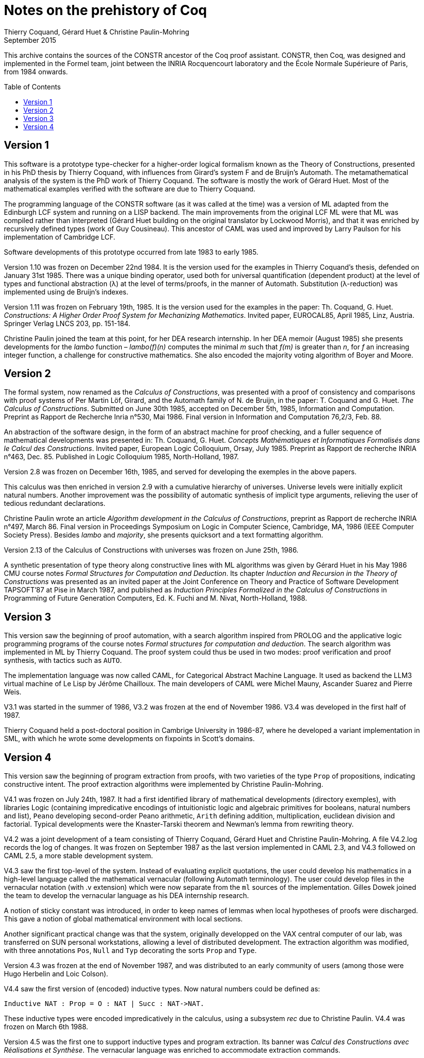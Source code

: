 Notes on the prehistory of Coq
==============================
:author:  Thierry Coquand, Gérard Huet & Christine Paulin-Mohring
:revdate: September 2015
:toc:
:toc-placement: preamble
:toclevels: 1
:showtitle:


This archive contains the sources of the CONSTR ancestor of the Coq
proof assistant. CONSTR, then Coq, was designed and implemented in the
Formel team, joint between the INRIA Rocquencourt laboratory and the
École Normale Supérieure of Paris, from 1984 onwards.

Version 1
---------

This software is a prototype type-checker for a higher-order logical
formalism known as the Theory of Constructions, presented in his PhD
thesis by Thierry Coquand, with influences from Girard's system F and
de Bruijn's Automath.  The metamathematical analysis of the system is
the PhD work of Thierry Coquand. The software is mostly the work of
Gérard Huet.  Most of the mathematical examples verified with the
software are due to Thierry Coquand.

The programming language of the CONSTR software (as it was called at
the time) was a version of ML adapted from the Edinburgh LCF system
and running on a LISP backend. The main improvements from the original
LCF ML were that ML was compiled rather than interpreted (Gérard Huet
building on the original translator by Lockwood Morris), and that it
was enriched by recursively defined types (work of Guy
Cousineau). This ancestor of CAML was used and improved by Larry
Paulson for his implementation of Cambridge LCF.

Software developments of this prototype occurred from late 1983 to
early 1985.

Version 1.10 was frozen on December 22nd 1984. It is the version used
for the examples in Thierry Coquand's thesis, defended on January 31st
1985.  There was a unique binding operator, used both for universal
quantification (dependent product) at the level of types and
functional abstraction (λ) at the level of terms/proofs, in the manner
of Automath. Substitution (λ-reduction) was implemented using de
Bruijn's indexes.

Version 1.11 was frozen on February 19th, 1985. It is the version used
for the examples in the paper: Th. Coquand, G. Huet. _Constructions: A
Higher Order Proof System for Mechanizing Mathematics_. Invited paper,
EUROCAL85, April 1985, Linz, Austria. Springer Verlag LNCS 203,
pp. 151-184.

Christine Paulin joined the team at this point, for her DEA research
internship.  In her DEA memoir (August 1985) she presents developments
for the _lambo_ function – _lambo(f)(n)_ computes the minimal _m_ such
that _f(m)_ is greater than _n_, for _f_ an increasing integer
function, a challenge for constructive mathematics. She also encoded
the majority voting algorithm of Boyer and Moore.

Version 2
---------

The formal system, now renamed as the _Calculus of Constructions_, was
presented with a proof of consistency and comparisons with proof
systems of Per Martin Löf, Girard, and the Automath family of N. de
Bruijn, in the paper: T. Coquand and G. Huet. _The Calculus of
Constructions_.  Submitted on June 30th 1985, accepted on December
5th, 1985, Information and Computation. Preprint as Rapport de
Recherche Inria n°530, Mai 1986. Final version in Information and
Computation 76,2/3, Feb. 88.

An abstraction of the software design, in the form of an abstract
machine for proof checking, and a fuller sequence of mathematical
developments was presented in: Th. Coquand, G. Huet. _Concepts
Mathématiques et Informatiques Formalisés dans le Calcul des
Constructions_. Invited paper, European Logic Colloquium, Orsay, July
1985. Preprint as Rapport de recherche INRIA n°463, Dec. 85.
Published in Logic Colloquium 1985, North-Holland, 1987.

Version 2.8 was frozen on December 16th, 1985, and served for
developing the exemples in the above papers.

This calculus was then enriched in version 2.9 with a cumulative
hierarchy of universes. Universe levels were initially explicit
natural numbers.  Another improvement was the possibility of automatic
synthesis of implicit type arguments, relieving the user of tedious
redundant declarations.

Christine Paulin wrote an article _Algorithm development in the
Calculus of Constructions_, preprint as Rapport de recherche INRIA
n°497, March 86.  Final version in Proceedings Symposium on Logic in
Computer Science, Cambridge, MA, 1986 (IEEE Computer Society
Press). Besides _lambo_ and _majority_, she presents quicksort and a
text formatting algorithm.

Version 2.13 of the Calculus of Constructions with universes was
frozen on June 25th, 1986.

A synthetic presentation of type theory along constructive lines with
ML algorithms was given by Gérard Huet in his May 1986 CMU course
notes _Formal Structures for Computation and Deduction_. Its chapter
_Induction and Recursion in the Theory of Constructions_ was presented
as an invited paper at the Joint Conference on Theory and Practice of
Software Development TAPSOFT’87 at Pise in March 1987, and published
as _Induction Principles Formalized in the Calculus of Constructions_
in Programming of Future Generation Computers, Ed. K. Fuchi and
M. Nivat, North-Holland, 1988.

Version 3
---------

This version saw the beginning of proof automation, with a search
algorithm inspired from PROLOG and the applicative logic programming
programs of the course notes _Formal structures for computation and
deduction_.  The search algorithm was implemented in ML by Thierry
Coquand.  The proof system could thus be used in two modes: proof
verification and proof synthesis, with tactics such as `AUTO`.

The implementation language was now called CAML, for Categorical
Abstract Machine Language. It used as backend the LLM3 virtual machine
of Le Lisp by Jérôme Chailloux. The main developers of CAML were
Michel Mauny, Ascander Suarez and Pierre Weis.

V3.1 was started in the summer of 1986, V3.2 was frozen at the end of
November 1986. V3.4 was developed in the first half of 1987.

Thierry Coquand held a post-doctoral position in Cambrige University
in 1986-87, where he developed a variant implementation in SML, with
which he wrote some developments on fixpoints in Scott's domains.

Version 4
---------

This version saw the beginning of program extraction from proofs, with
two varieties of the type `Prop` of propositions, indicating
constructive intent.  The proof extraction algorithms were implemented
by Christine Paulin-Mohring.

V4.1 was frozen on July 24th, 1987. It had a first identified library
of mathematical developments (directory exemples), with libraries
Logic (containing impredicative encodings of intuitionistic logic and
algebraic primitives for booleans, natural numbers and list), `Peano`
developing second-order Peano arithmetic, `Arith` defining addition,
multiplication, euclidean division and factorial. Typical developments
were the Knaster-Tarski theorem and Newman's lemma from rewriting
theory.

V4.2 was a joint development of a team consisting of Thierry Coquand,
Gérard Huet and Christine Paulin-Mohring. A file V4.2.log records the
log of changes.  It was frozen on September 1987 as the last version
implemented in CAML 2.3, and V4.3 followed on CAML 2.5, a more stable
development system.

V4.3 saw the first top-level of the system. Instead of evaluating
explicit quotations, the user could develop his mathematics in a
high-level language called the mathematical vernacular (following
Automath terminology).  The user could develop files in the vernacular
notation (with .v extension) which were now separate from the `ml`
sources of the implementation.  Gilles Dowek joined the team to
develop the vernacular language as his DEA internship research.

A notion of sticky constant was introduced, in order to keep names of
lemmas when local hypotheses of proofs were discharged. This gave a
notion of global mathematical environment with local sections.

Another significant practical change was that the system, originally
developped on the VAX central computer of our lab, was transferred on
SUN personal workstations, allowing a level of distributed
development.  The extraction algorithm was modified, with three
annotations `Pos`, `Null` and `Typ` decorating the sorts `Prop` and
`Type`.

Version 4.3 was frozen at the end of November 1987, and was
distributed to an early community of users (among those were Hugo
Herbelin and Loic Colson).

V4.4 saw the first version of (encoded) inductive types.  Now natural
numbers could be defined as:

[source, coq]
Inductive NAT : Prop = O : NAT | Succ : NAT->NAT.

These inductive types were encoded impredicatively in the calculus,
using a subsystem _rec_ due to Christine Paulin.  V4.4 was frozen on
March 6th 1988.

Version 4.5 was the first one to support inductive types and program
extraction.  Its banner was _Calcul des Constructions avec
Réalisations et Synthèse_.  The vernacular language was enriched to
accommodate extraction commands.

The verification engine design was presented as: G. Huet. _The
Constructive Engine_. Version 4.5. Invited Conference, 2nd European
Symposium on Programming, Nancy, March 88.  The final paper,
describing the V4.9 implementation, appeared in: A perspective in
Theoretical Computer Science, Commemorative Volume in memory of Gift
Siromoney, Ed. R. Narasimhan, World Scientific Publishing, 1989.

Version 4.5 was demonstrated in June 1988 at the YoP Institute on
Logical Foundations of Functional Programming organized by Gérard Huet
at Austin, Texas.

Version 4.6 was started during the summer of 1988. Its main
improvement was the complete rehaul of the proof synthesis engine by
Thierry Coquand, with a tree structure of goals.

Its source code was communicated to Randy Pollack on September 2nd
1988.  It evolved progressively into LEGO, proof system for Luo's
formalism of Extended Calculus of Constructions.

The discharge tactic was modified by Gérard Huet to allow for
inter-dependencies in discharged lemmas. Christine Paulin improved the
inductive definition scheme in order to accommodate predicates of any
arity.

Version 4.7 was started on September 6th, 1988.

This version starts exploiting the CAML notion of module in order to
improve the modularity of the implementation. Now the term verifier is
identified as a proper module Machine, which the structure of its
internal data structures being hidden and thus accessible only through
the legitimate operations.  This machine (the constructive engine) was
the trusted core of the implementation. The proof synthesis mechanism
was a separate proof term generator. Once a complete proof term was
synthesized with the help of tactics, it was entirely re-checked by
the engine. Thus there was no need to certify the tactics, and the
system took advantage of this fact by having tactics ignore the
universe levels, universe consistency check being relegated to the
final type-checking pass. This induced a certain puzzlement in early
users who saw, after a successful proof search, their `QED` followed
by silence, followed by a failure message due to a universe
inconsistency…

The set of examples comprise set theory experiments by Hugo Herbelin,
and notably the Schroeder-Bernstein theorem.

Version 4.8, started on October 8th, 1988, saw a major
re-implementation of the abstract syntax type `constr`, separating
variables of the formalism and metavariables denoting incomplete terms
managed by the search mechanism.  A notion of level (with three values
`TYPE`, `OBJECT` and `PROOF`) is made explicit and a type judgement
clarifies the constructions, whose implementation is now fully
explicit. Structural equality is speeded up by using pointer equality,
yielding spectacular improvements. Thierry Coquand adapts the proof
synthesis to the new representation, and simplifies pattern matching
to first-order predicate calculus matching, with important performance
gain.

A new representation of the universe hierarchy is then defined by
Gérard Huet.  Universe levels are now implemented implicitly, through
a hidden graph of abstract levels constrained with an order relation.
Checking acyclicity of the graph insures well-foundedness of the
ordering, and thus consistency. This was documented in a memo _Adding
Type:Type to the Calculus of Constructions_ which was never published.

The development version is released as a stable 4.8 at the end of
1988.

Version 4.9 is released on March 1st 1989, with the new ``elastic''
universe hierarchy.

The spring of 1989 saw the first attempt at documenting the system
usage, with a number of papers describing the formalism:

- _Metamathematical Investigations of a Calculus of Constructions_, by
  Thierry Coquand (INRIA Research Report N°1088, Sept. 1989, published
  in Logic and Computer Science, ed. P.G. Odifreddi, Academic Press,
  1990)
- _Inductive definitions in the Calculus of Constructions_, by
   Christine Paulin-Mohring,
- _Extracting Fω's programs from proofs in the Calculus of
  Constructions_, by Christine Paulin-Mohring (published in POPL'89)
- _The Constructive Engine_, by Gérard Huet

as well as a number of user guides:

- _A short user's guide for the Constructions_ Version 4.10, by Gérard Huet
- _A Vernacular Syllabus_, by Gilles Dowek.
- _The Tactics Theorem Prover, User's guide_, Version 4.10, by Thierry
  Coquand.

Stable V4.10, released on May 1st, 1989, was then a mature system,
distributed with CAML V2.6.

In the mean time, Thierry Coquand and Christine Paulin-Mohring had
been investigating how to add native inductive types to the Calculus
of Constructions, in the manner of Per Martin-Löf's Intuitionistic
Type Theory. The impredicative encoding had already been presented in:
F. Pfenning and C. Paulin-Mohring. _Inductively defined types in the
Calculus of Constructions_. Preprint technical report CMU-CS-89-209,
final version in Proceedings of Mathematical Foundations of
Programming Semantics, volume 442, Lecture Notes in Computer
Science. Springer-Verlag, 1990.  An extension of the calculus with
primitive inductive types appeared in: Th. Coquand and
C. Paulin-Mohring. _Inductively defined types_.  In P. Martin-Löf and
G. Mints, editors, Proceedings of Colog'88, volume 417, Lecture Notes
in Computer Science. Springer-Verlag, 1990.

This led to the Calculus of Inductive Constructions, logical formalism
implemented in Versions 5 upward of the system, and documented in:
C. Paulin-Mohring. _Inductive Definitions in the System Coq - Rules
and Properties_. In M. Bezem and J.-F. Groote, editors, Proceedings of
the conference Typed Lambda Calculi and Applications, volume 664,
Lecture Notes in Computer Science, 1993.

The last version of CONSTR is Version 4.11, which was last distributed
in the spring of 1990. It was demonstrated at the first workshop of
the European Basic Research Action Logical Frameworks In Sophia
Antipolis in May 1990.

At the end of 1989, Version 5.1 was started, and renamed as the system
Coq for the Calculus of Inductive Constructions. It was then ported to
the new stand-alone implementation of ML called Caml-light.

In 1990 many changes occurred. Thierry Coquand left for Chalmers
University in Göteborg. Christine Paulin-Mohring took a CNRS
researcher position at the LIP laboratory of École Normale Supérieure
de Lyon. Project Formel was terminated, and gave rise to two teams:
Cristal at INRIA-Roquencourt, that continued developments in
functional programming with Caml-light then Ocaml, and Coq, continuing
the type theory research, with a joint team headed by Gérard Huet at
INRIA-Rocquencourt and Christine Paulin-Mohring at the LIP laboratory
of CNRS-ENS Lyon.

Chetan Murthy joined the team in 1991 and became the main software
architect of Version 5. He completely rehauled the implementation for
efficiency.  Versions 5.6 and 5.8 were major distributed versions,
with complete documentation and a library of users' developements. The
use of the RCS revision control system, and systematic ChangeLog
files, allow a more precise tracking of the software developments.

Developments from Version 6 upwards are documented in the credits
section of Coq's Reference Manual.

====
September 2015 +
Thierry Coquand, Gérard Huet and Christine Paulin-Mohring.
====